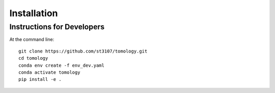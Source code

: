 ============
Installation
============

Instructions for Developers
---------------------------

At the command line::

    git clone https://github.com/st3107/tomology.git
    cd tomology
    conda env create -f env_dev.yaml
    conda activate tomology
    pip install -e .
